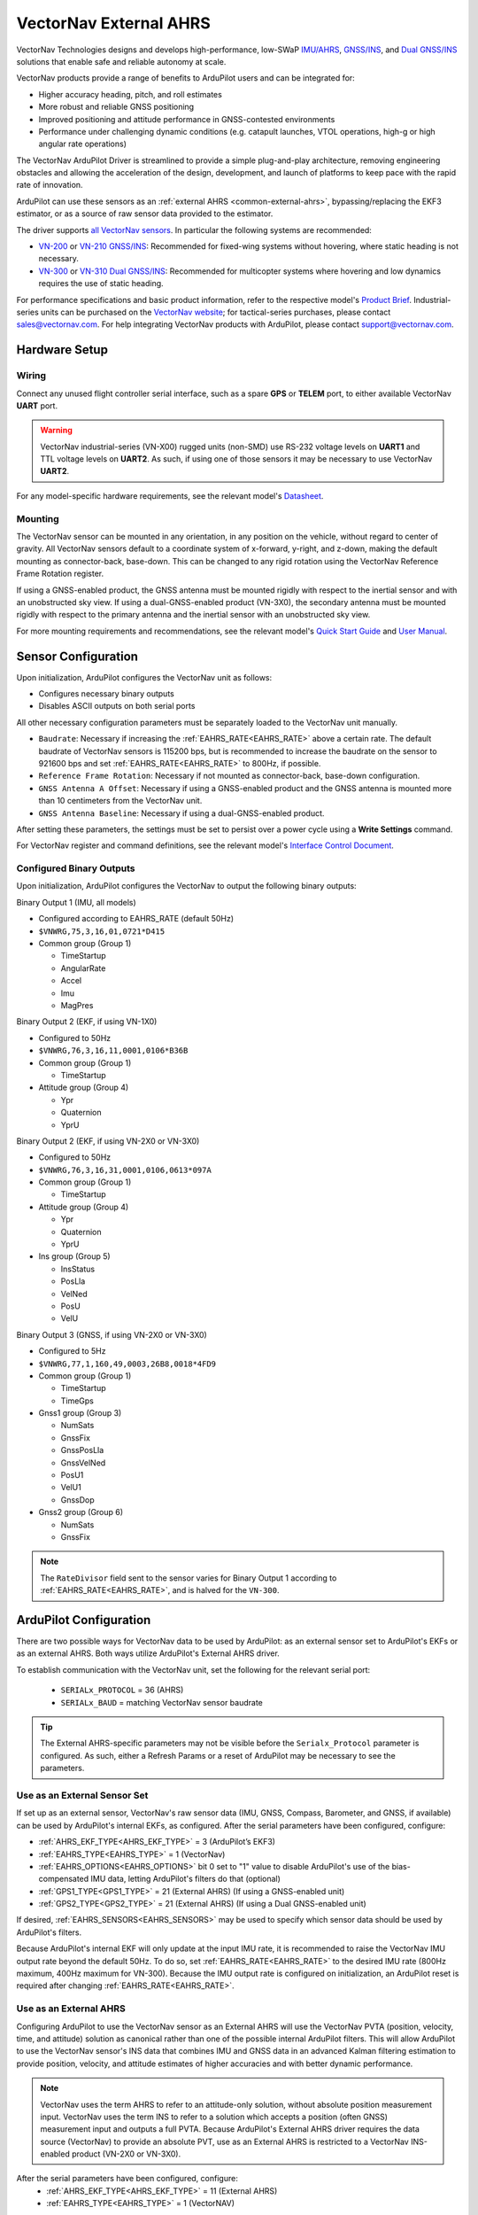 .. _common-external-ahrs-vectornav:

=======================
VectorNav External AHRS
=======================

VectorNav Technologies designs and develops high-performance, low-SWaP `IMU/AHRS <https://www.vectornav.com/resources/inertial-navigation-primer/theory-of-operation/theory-ahrs>`__, `GNSS/INS <https://www.vectornav.com/resources/inertial-navigation-primer/theory-of-operation/theory-gpsins>`__, and `Dual GNSS/INS <https://www.vectornav.com/resources/inertial-navigation-primer/theory-of-operation/theory-gnsscompass>`__ solutions that enable safe and reliable autonomy at scale.

VectorNav products provide a range of benefits to ArduPilot users and can be integrated for:

- Higher accuracy heading, pitch, and roll estimates
- More robust and reliable GNSS positioning
- Improved positioning and attitude performance in GNSS-contested environments
- Performance under challenging dynamic conditions (e.g. catapult launches, VTOL operations, high-g or high angular rate operations)

The VectorNav ArduPilot Driver is streamlined to provide a simple plug-and-play architecture, removing engineering obstacles and allowing the acceleration of the design, development, and launch of platforms to keep pace with the rapid rate of innovation.

ArduPilot can use these sensors as an :ref:`external AHRS <common-external-ahrs>`, bypassing/replacing the EKF3 estimator, or as a source of raw sensor data provided to the estimator.

The driver supports `all VectorNav sensors <https://www.vectornav.com/store/products>`__. In particular the following systems are recommended:

- `VN-200 <https://www.vectornav.com/products/detail/vn-200>`__ or `VN-210 <https://www.vectornav.com/products/detail/vn-210>`__ `GNSS/INS <https://www.vectornav.com/resources/inertial-navigation-primer/theory-of-operation/theory-gpsins>`__: Recommended for fixed-wing systems without hovering, where static heading is not necessary.
- `VN-300 <https://www.vectornav.com/products/detail/vn-300>`__ or `VN-310 <https://www.vectornav.com/products/detail/vn-310>`__ `Dual GNSS/INS <https://www.vectornav.com/resources/inertial-navigation-primer/theory-of-operation/theory-gnsscompass>`__: Recommended for multicopter systems where hovering and low dynamics requires the use of static heading.

For performance specifications and basic product information, refer to the respective model's `Product Brief <https://www.vectornav.com/resources/product-information/product-briefs>`__. Industrial-series units can be purchased on the `VectorNav website <https://www.vectornav.com/store/products>`__; for tactical-series purchases, please contact sales@vectornav.com. For help integrating VectorNav products with ArduPilot, please contact support@vectornav.com.

Hardware Setup
==============

Wiring
------
Connect any unused flight controller serial interface, such as a spare **GPS** or **TELEM** port, to either available VectorNav **UART** port.

.. warning::
  VectorNav industrial-series (VN-X00) rugged units (non-SMD) use RS-232 voltage levels on **UART1** and TTL voltage levels on **UART2**. As such, if using one of those sensors it may be necessary to use VectorNav **UART2**.

For any model-specific hardware requirements, see the relevant model's `Datasheet <https://www.vectornav.com/resources/technical-documentation/datasheets>`__.

Mounting
--------
The VectorNav sensor can be mounted in any orientation, in any position on the vehicle, without regard to center of gravity. All VectorNav sensors default to a coordinate system of x-forward, y-right, and z-down, making the default mounting as connector-back, base-down. This can be changed to any rigid rotation using the VectorNav Reference Frame Rotation register.

If using a GNSS-enabled product, the GNSS antenna must be mounted rigidly with respect to the inertial sensor and with an unobstructed sky view. If using a dual-GNSS-enabled product (VN-3X0), the secondary antenna must be mounted rigidly with respect to the primary antenna and the inertial sensor with an unobstructed sky view.

For more mounting requirements and recommendations, see the relevant model's `Quick Start Guide <https://www.vectornav.com/resources/technical-documentation/quick-start-guides>`__ and `User Manual <https://www.vectornav.com/resources/technical-documentation/user-manuals>`__.

Sensor Configuration
====================

Upon initialization, ArduPilot configures the VectorNav unit as follows:

- Configures necessary binary outputs
- Disables ASCII outputs on both serial ports

All other necessary configuration parameters must be separately loaded to the VectorNav unit manually. 

- ``Baudrate``: Necessary if increasing the :ref:`EAHRS_RATE<EAHRS_RATE>` above a certain rate. The default baudrate of VectorNav sensors is 115200 bps, but is recommended to increase the baudrate on the sensor to 921600 bps and set :ref:`EAHRS_RATE<EAHRS_RATE>` to 800Hz, if possible.
- ``Reference Frame Rotation``: Necessary if not mounted as connector-back, base-down configuration.
- ``GNSS Antenna A Offset``: Necessary if using a GNSS-enabled product and the GNSS antenna is mounted more than 10 centimeters from the VectorNav unit.
- ``GNSS Antenna Baseline``: Necessary if using a dual-GNSS-enabled product. 

After setting these parameters, the settings must be set to persist over a power cycle using a **Write Settings** command.

For VectorNav register and command definitions, see the relevant model's `Interface Control Document <https://www.vectornav.com/resources/technical-documentation/interface-control-documents>`__.

Configured Binary Outputs
-------------------------

Upon initialization, ArduPilot configures the VectorNav to output the following binary outputs:

Binary Output 1 (IMU, all models)

- Configured according to EAHRS_RATE (default 50Hz)
- ``$VNWRG,75,3,16,01,0721*D415``
- Common group (Group 1)

  - TimeStartup
  - AngularRate
  - Accel
  - Imu
  - MagPres
 

Binary Output 2 (EKF, if using VN-1X0)

- Configured to 50Hz
- ``$VNWRG,76,3,16,11,0001,0106*B36B``
- Common group (Group 1)

  - TimeStartup

- Attitude group (Group 4)

  - Ypr
  - Quaternion
  - YprU


Binary Output 2 (EKF, if using VN-2X0 or VN-3X0)

- Configured to 50Hz
- ``$VNWRG,76,3,16,31,0001,0106,0613*097A``
- Common group (Group 1)

  - TimeStartup

- Attitude group (Group 4)

  - Ypr
  - Quaternion
  - YprU

- Ins group (Group 5)

  - InsStatus
  - PosLla
  - VelNed
  - PosU
  - VelU


Binary Output 3 (GNSS, if using VN-2X0 or VN-3X0)

- Configured to 5Hz
- ``$VNWRG,77,1,160,49,0003,26B8,0018*4FD9``
- Common group (Group 1)

  - TimeStartup
  - TimeGps

- Gnss1 group (Group 3)

  - NumSats
  - GnssFix
  - GnssPosLla
  - GnssVelNed
  - PosU1
  - VelU1
  - GnssDop

- Gnss2 group (Group 6)

  - NumSats
  - GnssFix

.. note::
  The ``RateDivisor`` field sent to the sensor varies for Binary Output 1 according to :ref:`EAHRS_RATE<EAHRS_RATE>`, and is halved for the ``VN-300``. 


ArduPilot Configuration
=======================
There are two possible ways for VectorNav data to be used by ArduPilot: as an external sensor set to ArduPilot's EKFs or as an external AHRS. Both ways utilize ArduPilot's External AHRS driver.

To establish communication with the VectorNav unit, set the following for the relevant serial port:

  - ``SERIALx_PROTOCOL`` = 36 (AHRS)
  - ``SERIALx_BAUD`` = matching VectorNav sensor baudrate

.. tip::
  The External AHRS-specific parameters may not be visible before the ``Serialx_Protocol`` parameter is configured. As such, either a Refresh Params or a reset of ArduPilot may be necessary to see the parameters.

Use as an External Sensor Set
-----------------------------
If set up as an external sensor, VectorNav's raw sensor data (IMU, GNSS, Compass, Barometer, and GNSS, if available) can be used by ArduPilot's internal EKFs, as configured. After the serial parameters have been configured, configure:

- :ref:`AHRS_EKF_TYPE<AHRS_EKF_TYPE>` = 3 (ArduPilot’s EKF3)
- :ref:`EAHRS_TYPE<EAHRS_TYPE>` = 1 (VectorNav)
- :ref:`EAHRS_OPTIONS<EAHRS_OPTIONS>` bit 0 set to "1" value to disable ArduPilot's use of the bias-compensated IMU data, letting ArduPilot's filters do that (optional)
- :ref:`GPS1_TYPE<GPS1_TYPE>` = 21 (External AHRS) (If using a GNSS-enabled unit)
- :ref:`GPS2_TYPE<GPS2_TYPE>` = 21 (External AHRS) (If using a Dual GNSS-enabled unit)

If desired, :ref:`EAHRS_SENSORS<EAHRS_SENSORS>` may be used to specify which sensor data should be used by ArduPilot's filters.

Because ArduPilot's internal EKF will only update at the input IMU rate, it is recommended to raise the VectorNav IMU output rate beyond the default 50Hz. To do so, set :ref:`EAHRS_RATE<EAHRS_RATE>` to the desired IMU rate (800Hz maximum, 400Hz maximum for VN-300). Because the IMU output rate is configured on initialization, an ArduPilot reset is required after changing :ref:`EAHRS_RATE<EAHRS_RATE>`.

Use as an External AHRS
-----------------------
Configuring ArduPilot to use the VectorNav sensor as an External AHRS will use the VectorNav PVTA (position, velocity, time, and attitude) solution as canonical rather than one of the possible internal ArduPilot filters.
This will allow ArduPilot to use the VectorNav sensor's INS data that combines IMU and GNSS data in an advanced Kalman filtering estimation to provide position, velocity, and attitude estimates of higher accuracies and with better dynamic performance.

.. note::
  VectorNav uses the term AHRS to refer to an attitude-only solution, without absolute position measurement input. VectorNav uses the term INS to refer to a solution which accepts a position (often GNSS) measurement input and outputs a full PVTA. Because ArduPilot's External AHRS driver requires the data source (VectorNav) to provide an absolute PVT, use as an External AHRS is restricted to a VectorNav INS-enabled product (VN-2X0 or VN-3X0).

After the serial parameters have been configured, configure:
  - :ref:`AHRS_EKF_TYPE<AHRS_EKF_TYPE>` = 11 (External AHRS)
  - :ref:`EAHRS_TYPE<EAHRS_TYPE>` = 1 (VectorNAV)

.. tip::
  ArduPilot's internal navigation filters run even when configured to use a VectorNav as the canonical navigation source (unless internal filters are disabled). As such, it is recommended to additionally configure the VectorNav as an external sensor set. This allows ease of switching canonical PVTA between VectorNav's and ArduPilot's navigation filters, if necessary.
  To do this, configure the necessary paramters in Use as an External Sensor Set, but leave `AHRS_EKF_TYPE<AHRS_EKF_TYPE>` as External AHRS.

Published Data
==============

ArduPilot is configured to save VectorNav sensor data to a DataFlash Log as up to three messages: EAHI, EAHA, and EAHK.

The EAHI (External AHRS IMU) message contains IMU data outputs:

- Time (microseconds)
- Temperature (deg C)
- Pressure (Pa)
- Magnetometer (Gauss)
- Accelerometer (m/s^2)
- Gyroscope (rad/s)

The EAHA (External AHRS Attitude) message contains the following data outputs:

- Time (microseconds)
- Quaternion
- Yaw, pitch, roll (deg)
- Yaw, pitch, roll uncertainty (deg)

The EAHK (External AHRS INS/EKF) message contains INS data outputs:

- Time (microseconds)
- InsStatus
- Position LLA
- Velocity NED
- Position Uncertainty
- Velocity Uncertainty
